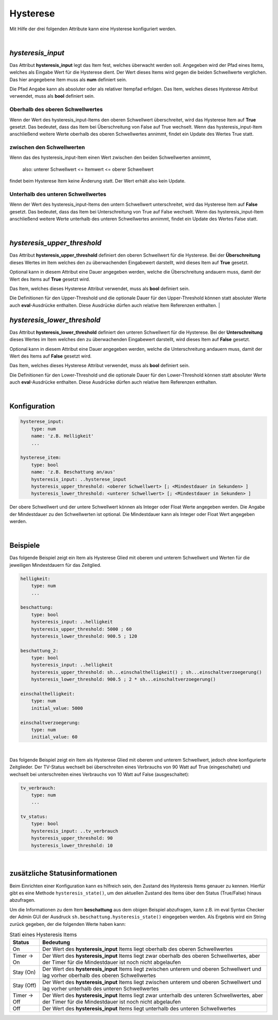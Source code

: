 

.. index:: Items; Hysterese
.. index:: Hysterese

=========
Hysterese
=========

Mit Hilfe der drei folgenden Attribute kann eine Hysterese konfiguriert werden.

|

`hysteresis_input`
==================

.. index:: Item Standardattribute; hysteresis_input
.. index:: Standard-Attribute; hysteresis_input
.. index:: hysteresis_input

Das Attribut **hysteresis_input** legt das Item fest, welches überwacht werden soll. Angegeben wird der Pfad eines
Items, welches als Eingabe Wert für die Hysterese dient. Der Wert dieses Items wird gegen die beiden Schwellwerte
verglichen. Das hier angegebene Item muss als **num** definiert sein.

Die Pfad Angabe kann als absoluter oder als relativer Itempfad erfolgen. Das Item, welches dieses Hysterese Attribut
verwendet, muss als **bool** definiert sein.

Oberhalb des oberen Schwellwertes
---------------------------------

Wenn der Wert des hysteresis_input-Items den oberen Schwellwert überschreitet, wird das Hysterese Item auf **True**
gesetzt. Das bedeutet, dass das Item bei Überschreitung von False auf True wechselt. Wenn das hysteresis_input-Item
anschließend weitere Werte oberhalb des oberen Schwellwertes annimmt, findet ein Update des Wertes True statt.

zwischen den Schwellwerten
--------------------------

Wenn das des hysteresis_input-Item einen Wert zwischen den beiden Schwellwerten annimmt,

    also: unterer Schwellwert <= Itemwert <= oberer Schwellwert

findet beim Hysterese Item keine Änderung statt. Der Wert erhält also kein Update.

Unterhalb des unteren Schwellwertes
-----------------------------------

Wenn der Wert des hysteresis_input-Items den untern Schwellwert unterschreitet, wird das Hysterese Item auf **False**
gesetzt. Das bedeutet, dass das Item bei Unterschreitung von True auf False wechselt. Wenn das hysteresis_input-Item
anschließend weitere Werte unterhalb des unteren Schwellwertes annimmt, findet ein Update des Wertes False statt.

|

`hysteresis_upper_threshold`
============================

.. index:: Item Standardattribute; hysteresis_upper_threshold
.. index:: Standard-Attribute; hysteresis_upper_threshold
.. index:: hysteresis_upper_threshold

Das Attribut **hysteresis_upper_threshold** definiert den oberen Schwellwert für die Hysterese. Bei der
**Überschreitung** dieses Wertes im Item welches den zu überwachenden Eingabewert darstellt, wird dieses Item auf
**True** gesetzt.

Optional kann in diesem Attribut eine Dauer angegeben werden, welche die Überschreitung andauern muss, damit der Wert
des Items auf **True** gesetzt wird.

Das Item, welches dieses Hysterese Attribut verwendet, muss als **bool** definiert sein.

Die Definitionen für den Upper-Threshold und die optionale Dauer für den Upper-Threshold können statt absoluter
Werte auch **eval**-Ausdrücke enthalten. Diese Ausdrücke dürfen auch relative Item Referenzen enthalten.
|

`hysteresis_lower_threshold`
============================

.. index:: Item Standardattribute; hysteresis_lower_threshold
.. index:: Standard-Attribute; hysteresis_lower_threshold
.. index:: hysteresis_lower_threshold

Das Attribut **hysteresis_lower_threshold** definiert den unteren Schwellwert für die Hysterese. Bei der
**Unterschreitung** dieses Wertes im Item welches den zu überwachenden Eingabewert darstellt, wird dieses Item auf
**False** gesetzt.

Optional kann in diesem Attribut eine Dauer angegeben werden, welche die Unterschreitung andauern muss, damit der Wert
des Items auf **False** gesetzt wird.

Das Item, welches dieses Hysterese Attribut verwendet, muss als **bool** definiert sein.

Die Definitionen für den Lower-Threshold und die optionale Dauer für den Lower-Threshold können statt absoluter
Werte auch **eval**-Ausdrücke enthalten. Diese Ausdrücke dürfen auch relative Item Referenzen enthalten.

|

Konfiguration
=============

.. code-block:: yaml

    hysterese_input:
        type: num
        name: 'z.B. Helligkeit'
        ...

    hysterese_item:
        type: bool
        name: 'z.B. Beschattung an/aus'
        hysteresis_input: ..hysterese_input
        hysteresis_upper_threshold: <oberer Schwellwert> [; <Mindestdauer in Sekunden> ]
        hysteresis_lower_threshold: <unterer Schwellwert> [; <Mindestdauer in Sekunden> ]

Der obere Schwellwert und der untere Schwellwert können als Integer oder Float Werte angegeben werden.
Die Angabe der Mindestdauer zu den Schwellwerten ist optional. Die Mindestdauer kann als Integer oder Float Wert
angegeben werden.

|

Beispiele
=========

Das folgende Beispiel zeigt ein Item als Hysterese Glied mit oberem und unterem Schwellwert und Werten für die
jeweiligen Mindestdauern für das Zeitglied.

.. code-block:: yaml

    helligkeit:
        type: num
        ...

    beschattung:
        type: bool
        hysteresis_input: ..helligkeit
        hysteresis_upper_threshold: 5000 ; 60
        hysteresis_lower_threshold: 900.5 ; 120

    beschattung_2:
        type: bool
        hysteresis_input: ..helligkeit
        hysteresis_upper_threshold: sh...einschalthelligkeit() ; sh...einschaltverzoegerung()
        hysteresis_lower_threshold: 900.5 ; 2 * sh...einschaltverzoegerung()

    einschalthelligkeit:
        type: num
        initial_value: 5000

    einschaltverzoegerung:
        type: num
        initial_value: 60

|

Das folgende Beispiel zeigt ein Item als Hysterese Glied mit oberem und unterem Schwellwert, jedoch ohne konfigurierte
Zeitglieder. Der TV-Status wechselt bei überschreiten eines Verbrauchs von 90 Watt auf True (eingeschaltet) und
wechselt bei unterschreiten eines Verbrauchs von 10 Watt auf False (ausgeschaltet):

.. code-block:: yaml

   tv_verbrauch:
       type: num
       ...

   tv_status:
       type: bool
       hysteresis_input: ..tv_verbrauch
       hysteresis_upper_threshold: 90
       hysteresis_lower_threshold: 10

|

zusätzliche Statusinformationen
===============================

Beim Einrichten einer Konfiguration kann es hilfreich sein, den Zustand des Hysteresis Items genauer zu kennen.
Hierfür gibt es eine Methode ``hysteresis_state()``, um den aktuellen Zustand des Items über den Status (True/False)
hinaus abzufragen.

Um die Informationen zu dem Item **beschattung** aus dem obigen Beispiel abzufragen, kann z.B. im eval Syntax Checker
der Admin GUI der Ausdruck ``sh.beschattung.hysteresis_state()`` eingegeben werden. Als Ergebnis wird ein String
zurück gegeben, der die folgenden Werte haben kann:

.. csv-table:: Stati eines Hysteresis Items
  :header: "Status", "Bedeutung"

  "On",              "Der Wert des **hysteresis_input** Items liegt oberhalb des oberen Schwellwertes"
  "Timer -> On",     "Der Wert des **hysteresis_input** Items liegt zwar oberhalb des oberen Schwellwertes, aber der Timer für die Mindestdauer ist noch nicht abgelaufen"
  "Stay (On)",       "Der Wert des **hysteresis_input** Items liegt zwischen unterem und oberen Schwellwert und lag vorher oberhalb des oberen Schwellwertes"
  "Stay (Off)",      "Der Wert des **hysteresis_input** Items liegt zwischen unterem und oberen Schwellwert und lag vorher unterhalb des unteren Schwellwertes"
  "Timer -> Off",    "Der Wert des **hysteresis_input** Items liegt zwar unterhalb des unteren Schwellwertes, aber der Timer für die Mindestdauer ist noch nicht abgelaufen"
  "Off",             "Der Wert des **hysteresis_input** Items liegt unterhalb des unteren Schwellwertes"
